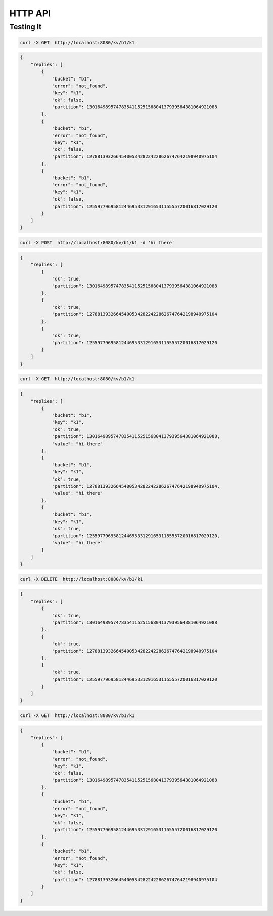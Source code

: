 HTTP API
========

Testing It
----------

.. code-block:: sh

    curl -X GET  http://localhost:8080/kv/b1/k1

.. code-block:: javascript

    {
        "replies": [
            {
                "bucket": "b1",
                "error": "not_found",
                "key": "k1",
                "ok": false,
                "partition": 1301649895747835411525156804137939564381064921088
            },
            {
                "bucket": "b1",
                "error": "not_found",
                "key": "k1",
                "ok": false,
                "partition": 1278813932664540053428224228626747642198940975104
            },
            {
                "bucket": "b1",
                "error": "not_found",
                "key": "k1",
                "ok": false,
                "partition": 1255977969581244695331291653115555720016817029120
            }
        ]
    }

.. code-block:: sh

    curl -X POST  http://localhost:8080/kv/b1/k1 -d 'hi there'

.. code-block:: javascript

    {
        "replies": [
            {
                "ok": true,
                "partition": 1301649895747835411525156804137939564381064921088
            },
            {
                "ok": true,
                "partition": 1278813932664540053428224228626747642198940975104
            },
            {
                "ok": true,
                "partition": 1255977969581244695331291653115555720016817029120
            }
        ]
    }

.. code-block:: sh

    curl -X GET  http://localhost:8080/kv/b1/k1

.. code-block:: javascript

    {
        "replies": [
            {
                "bucket": "b1",
                "key": "k1",
                "ok": true,
                "partition": 1301649895747835411525156804137939564381064921088,
                "value": "hi there"
            },
            {
                "bucket": "b1",
                "key": "k1",
                "ok": true,
                "partition": 1278813932664540053428224228626747642198940975104,
                "value": "hi there"
            },
            {
                "bucket": "b1",
                "key": "k1",
                "ok": true,
                "partition": 1255977969581244695331291653115555720016817029120,
                "value": "hi there"
            }
        ]
    }

.. code-block:: sh

    curl -X DELETE  http://localhost:8080/kv/b1/k1

.. code-block:: javascript

    {
        "replies": [
            {
                "ok": true,
                "partition": 1301649895747835411525156804137939564381064921088
            },
            {
                "ok": true,
                "partition": 1278813932664540053428224228626747642198940975104
            },
            {
                "ok": true,
                "partition": 1255977969581244695331291653115555720016817029120
            }
        ]
    }

.. code-block:: sh

    curl -X GET  http://localhost:8080/kv/b1/k1

.. code-block:: javascript

    {
        "replies": [
            {
                "bucket": "b1",
                "error": "not_found",
                "key": "k1",
                "ok": false,
                "partition": 1301649895747835411525156804137939564381064921088
            },
            {
                "bucket": "b1",
                "error": "not_found",
                "key": "k1",
                "ok": false,
                "partition": 1255977969581244695331291653115555720016817029120
            },
            {
                "bucket": "b1",
                "error": "not_found",
                "key": "k1",
                "ok": false,
                "partition": 1278813932664540053428224228626747642198940975104
            }
        ]
    }
